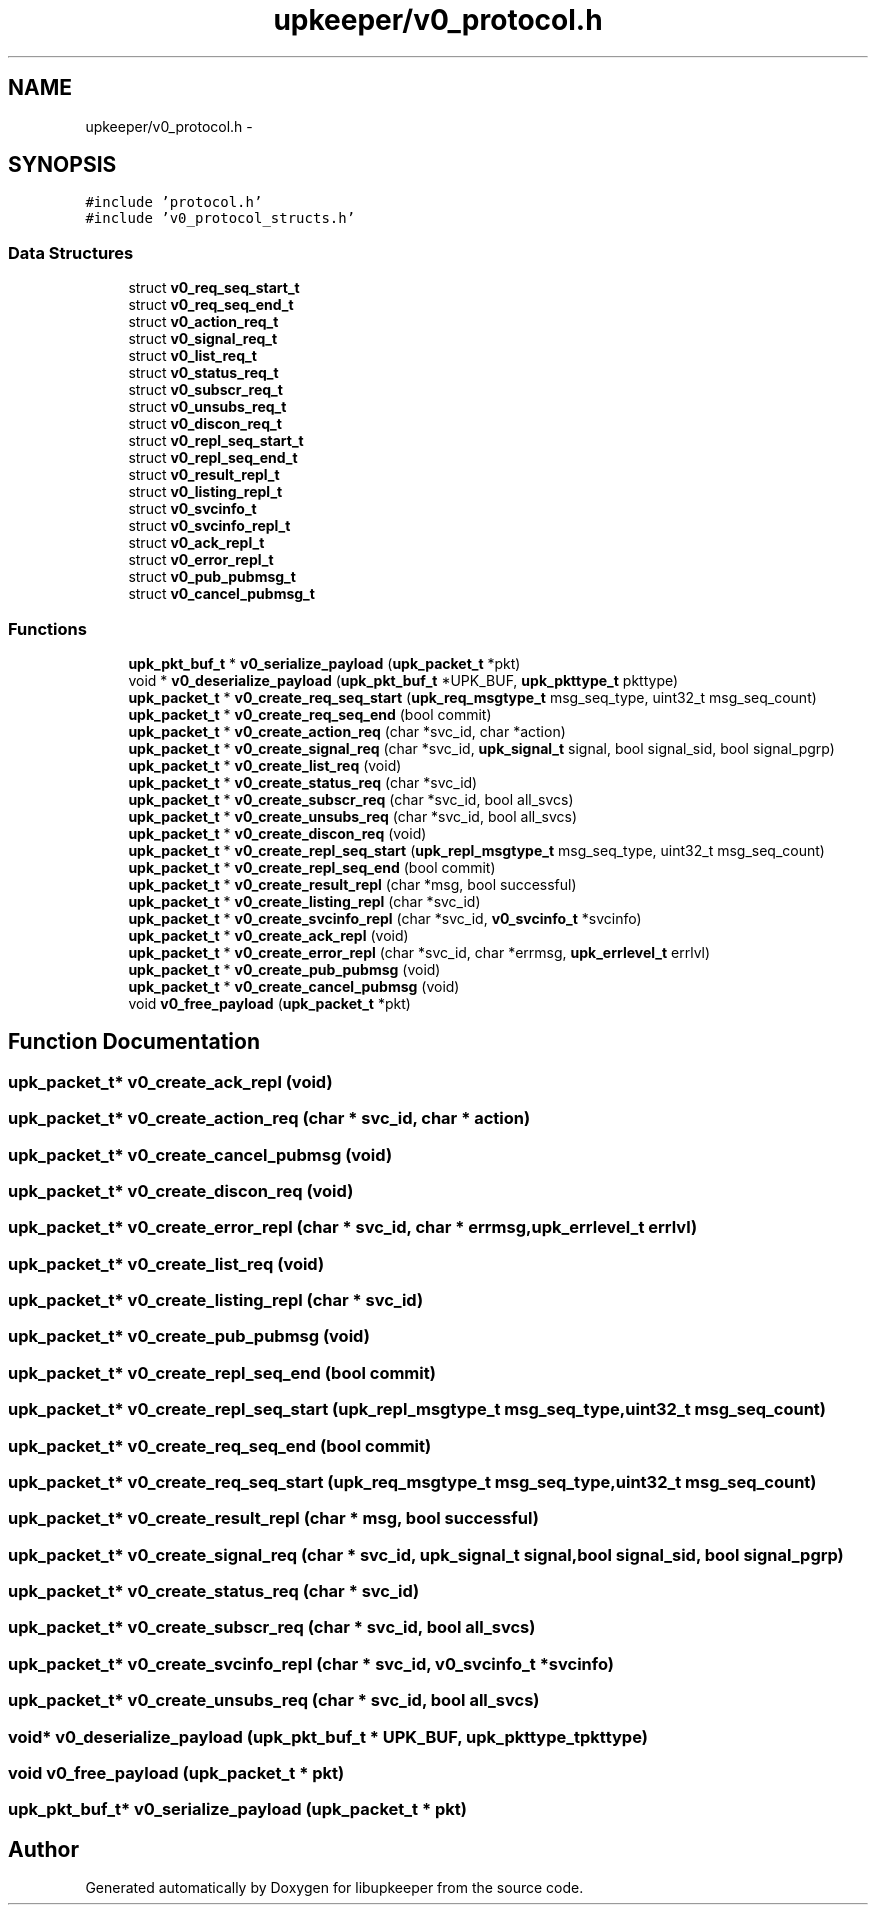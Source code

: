 .TH "upkeeper/v0_protocol.h" 3 "29 Jun 2011" "Version 1" "libupkeeper" \" -*- nroff -*-
.ad l
.nh
.SH NAME
upkeeper/v0_protocol.h \- 
.SH SYNOPSIS
.br
.PP
\fC#include 'protocol.h'\fP
.br
\fC#include 'v0_protocol_structs.h'\fP
.br

.SS "Data Structures"

.in +1c
.ti -1c
.RI "struct \fBv0_req_seq_start_t\fP"
.br
.ti -1c
.RI "struct \fBv0_req_seq_end_t\fP"
.br
.ti -1c
.RI "struct \fBv0_action_req_t\fP"
.br
.ti -1c
.RI "struct \fBv0_signal_req_t\fP"
.br
.ti -1c
.RI "struct \fBv0_list_req_t\fP"
.br
.ti -1c
.RI "struct \fBv0_status_req_t\fP"
.br
.ti -1c
.RI "struct \fBv0_subscr_req_t\fP"
.br
.ti -1c
.RI "struct \fBv0_unsubs_req_t\fP"
.br
.ti -1c
.RI "struct \fBv0_discon_req_t\fP"
.br
.ti -1c
.RI "struct \fBv0_repl_seq_start_t\fP"
.br
.ti -1c
.RI "struct \fBv0_repl_seq_end_t\fP"
.br
.ti -1c
.RI "struct \fBv0_result_repl_t\fP"
.br
.ti -1c
.RI "struct \fBv0_listing_repl_t\fP"
.br
.ti -1c
.RI "struct \fBv0_svcinfo_t\fP"
.br
.ti -1c
.RI "struct \fBv0_svcinfo_repl_t\fP"
.br
.ti -1c
.RI "struct \fBv0_ack_repl_t\fP"
.br
.ti -1c
.RI "struct \fBv0_error_repl_t\fP"
.br
.ti -1c
.RI "struct \fBv0_pub_pubmsg_t\fP"
.br
.ti -1c
.RI "struct \fBv0_cancel_pubmsg_t\fP"
.br
.in -1c
.SS "Functions"

.in +1c
.ti -1c
.RI "\fBupk_pkt_buf_t\fP * \fBv0_serialize_payload\fP (\fBupk_packet_t\fP *pkt)"
.br
.ti -1c
.RI "void * \fBv0_deserialize_payload\fP (\fBupk_pkt_buf_t\fP *UPK_BUF, \fBupk_pkttype_t\fP pkttype)"
.br
.ti -1c
.RI "\fBupk_packet_t\fP * \fBv0_create_req_seq_start\fP (\fBupk_req_msgtype_t\fP msg_seq_type, uint32_t msg_seq_count)"
.br
.ti -1c
.RI "\fBupk_packet_t\fP * \fBv0_create_req_seq_end\fP (bool commit)"
.br
.ti -1c
.RI "\fBupk_packet_t\fP * \fBv0_create_action_req\fP (char *svc_id, char *action)"
.br
.ti -1c
.RI "\fBupk_packet_t\fP * \fBv0_create_signal_req\fP (char *svc_id, \fBupk_signal_t\fP signal, bool signal_sid, bool signal_pgrp)"
.br
.ti -1c
.RI "\fBupk_packet_t\fP * \fBv0_create_list_req\fP (void)"
.br
.ti -1c
.RI "\fBupk_packet_t\fP * \fBv0_create_status_req\fP (char *svc_id)"
.br
.ti -1c
.RI "\fBupk_packet_t\fP * \fBv0_create_subscr_req\fP (char *svc_id, bool all_svcs)"
.br
.ti -1c
.RI "\fBupk_packet_t\fP * \fBv0_create_unsubs_req\fP (char *svc_id, bool all_svcs)"
.br
.ti -1c
.RI "\fBupk_packet_t\fP * \fBv0_create_discon_req\fP (void)"
.br
.ti -1c
.RI "\fBupk_packet_t\fP * \fBv0_create_repl_seq_start\fP (\fBupk_repl_msgtype_t\fP msg_seq_type, uint32_t msg_seq_count)"
.br
.ti -1c
.RI "\fBupk_packet_t\fP * \fBv0_create_repl_seq_end\fP (bool commit)"
.br
.ti -1c
.RI "\fBupk_packet_t\fP * \fBv0_create_result_repl\fP (char *msg, bool successful)"
.br
.ti -1c
.RI "\fBupk_packet_t\fP * \fBv0_create_listing_repl\fP (char *svc_id)"
.br
.ti -1c
.RI "\fBupk_packet_t\fP * \fBv0_create_svcinfo_repl\fP (char *svc_id, \fBv0_svcinfo_t\fP *svcinfo)"
.br
.ti -1c
.RI "\fBupk_packet_t\fP * \fBv0_create_ack_repl\fP (void)"
.br
.ti -1c
.RI "\fBupk_packet_t\fP * \fBv0_create_error_repl\fP (char *svc_id, char *errmsg, \fBupk_errlevel_t\fP errlvl)"
.br
.ti -1c
.RI "\fBupk_packet_t\fP * \fBv0_create_pub_pubmsg\fP (void)"
.br
.ti -1c
.RI "\fBupk_packet_t\fP * \fBv0_create_cancel_pubmsg\fP (void)"
.br
.ti -1c
.RI "void \fBv0_free_payload\fP (\fBupk_packet_t\fP *pkt)"
.br
.in -1c
.SH "Function Documentation"
.PP 
.SS "\fBupk_packet_t\fP* v0_create_ack_repl (void)"
.PP
.SS "\fBupk_packet_t\fP* v0_create_action_req (char * svc_id, char * action)"
.PP
.SS "\fBupk_packet_t\fP* v0_create_cancel_pubmsg (void)"
.PP
.SS "\fBupk_packet_t\fP* v0_create_discon_req (void)"
.PP
.SS "\fBupk_packet_t\fP* v0_create_error_repl (char * svc_id, char * errmsg, \fBupk_errlevel_t\fP errlvl)"
.PP
.SS "\fBupk_packet_t\fP* v0_create_list_req (void)"
.PP
.SS "\fBupk_packet_t\fP* v0_create_listing_repl (char * svc_id)"
.PP
.SS "\fBupk_packet_t\fP* v0_create_pub_pubmsg (void)"
.PP
.SS "\fBupk_packet_t\fP* v0_create_repl_seq_end (bool commit)"
.PP
.SS "\fBupk_packet_t\fP* v0_create_repl_seq_start (\fBupk_repl_msgtype_t\fP msg_seq_type, uint32_t msg_seq_count)"
.PP
.SS "\fBupk_packet_t\fP* v0_create_req_seq_end (bool commit)"
.PP
.SS "\fBupk_packet_t\fP* v0_create_req_seq_start (\fBupk_req_msgtype_t\fP msg_seq_type, uint32_t msg_seq_count)"
.PP
.SS "\fBupk_packet_t\fP* v0_create_result_repl (char * msg, bool successful)"
.PP
.SS "\fBupk_packet_t\fP* v0_create_signal_req (char * svc_id, \fBupk_signal_t\fP signal, bool signal_sid, bool signal_pgrp)"
.PP
.SS "\fBupk_packet_t\fP* v0_create_status_req (char * svc_id)"
.PP
.SS "\fBupk_packet_t\fP* v0_create_subscr_req (char * svc_id, bool all_svcs)"
.PP
.SS "\fBupk_packet_t\fP* v0_create_svcinfo_repl (char * svc_id, \fBv0_svcinfo_t\fP * svcinfo)"
.PP
.SS "\fBupk_packet_t\fP* v0_create_unsubs_req (char * svc_id, bool all_svcs)"
.PP
.SS "void* v0_deserialize_payload (\fBupk_pkt_buf_t\fP * UPK_BUF, \fBupk_pkttype_t\fP pkttype)"
.PP
.SS "void v0_free_payload (\fBupk_packet_t\fP * pkt)"
.PP
.SS "\fBupk_pkt_buf_t\fP* v0_serialize_payload (\fBupk_packet_t\fP * pkt)"
.PP
.SH "Author"
.PP 
Generated automatically by Doxygen for libupkeeper from the source code.
